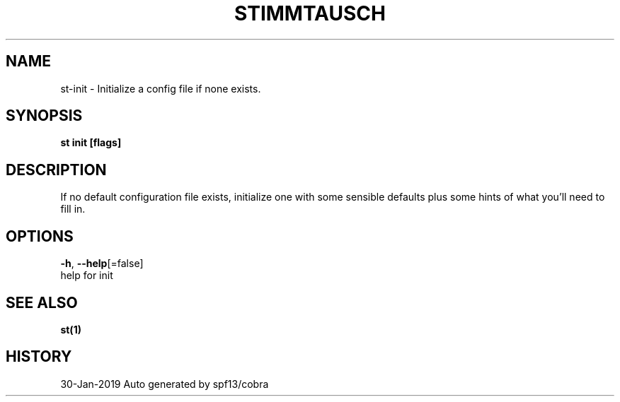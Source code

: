 .TH "STIMMTAUSCH" "1" "Jan 2019" "Auto generated by spf13/cobra" "" 
.nh
.ad l


.SH NAME
.PP
st\-init \- Initialize a config file if none exists.


.SH SYNOPSIS
.PP
\fBst init [flags]\fP


.SH DESCRIPTION
.PP
If no default configuration file exists, initialize one with some sensible defaults plus some hints of what you'll need to fill in.


.SH OPTIONS
.PP
\fB\-h\fP, \fB\-\-help\fP[=false]
    help for init


.SH SEE ALSO
.PP
\fBst(1)\fP


.SH HISTORY
.PP
30\-Jan\-2019 Auto generated by spf13/cobra
